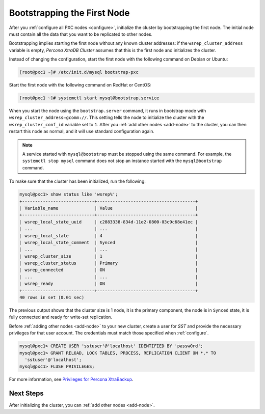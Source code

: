 .. _bootstrap:

============================
Bootstrapping the First Node
============================


After you :ref:`configure all PXC nodes <configure>`, initialize the cluster by
bootstrapping the first node.  The initial node must contain all the data that
you want to be replicated to other nodes.

Bootstrapping implies starting the first node without any known cluster
addresses: if the ``wsrep_cluster_address`` variable is empty, *Percona XtraDB Cluster* assumes that this is the first node and initializes the cluster.

Instead of changing the configuration,
start the first node with the following command on Debian or Ubuntu:

.. code-block:: bash

   [root@pxc1 ~]# /etc/init.d/mysql bootstrap-pxc
   
Start the first node with the following command on RedHat or CentOS:

.. code-block:: bash

   [root@pxc1 ~]# systemctl start mysql@bootstrap.service

When you start the node using the ``bootstrap.server`` command,
it runs in bootstrap mode with ``wsrep_cluster_address=gcomm://``.
This setting tells the node to initialize the cluster
with the ``wsrep_cluster_conf_id`` variable set to ``1``.
After you :ref:`add other nodes <add-node>` to the cluster,
you can then restart this node as normal,
and it will use standard configuration again.

.. note::

   A service started with ``mysql@bootstrap`` must be stopped using the same command. For example, the ``systemctl stop mysql`` command
   does not stop an instance started with the ``mysql@bootstrap`` command.

To make sure that the cluster has been initialized, run the following:

.. code-block:: sql

   mysql@pxc1> show status like 'wsrep%';
   +----------------------------+--------------------------------------+
   | Variable_name              | Value                                |
   +----------------------------+--------------------------------------+
   | wsrep_local_state_uuid     | c2883338-834d-11e2-0800-03c9c68e41ec |
   | ...                        | ...                                  |
   | wsrep_local_state          | 4                                    |
   | wsrep_local_state_comment  | Synced                               |
   | ...                        | ...                                  |
   | wsrep_cluster_size         | 1                                    |
   | wsrep_cluster_status       | Primary                              |
   | wsrep_connected            | ON                                   |
   | ...                        | ...                                  |
   | wsrep_ready                | ON                                   |
   +----------------------------+--------------------------------------+
   40 rows in set (0.01 sec)

The previous output shows that the cluster size is 1 node,
it is the primary component, the node is in ``Synced`` state,
it is fully connected and ready for write-set replication.

Before :ref:`adding other nodes <add-node>` to your new cluster,
create a user for `SST` and provide the necessary privileges for that user account. The credentials must match those specified when :ref:`configure`.

.. code-block:: sql

   mysql@pxc1> CREATE USER 'sstuser'@'localhost' IDENTIFIED BY 'passw0rd';
   mysql@pxc1> GRANT RELOAD, LOCK TABLES, PROCESS, REPLICATION CLIENT ON *.* TO
     'sstuser'@'localhost';
   mysql@pxc1> FLUSH PRIVILEGES;

For more information, see `Privileges for Percona XtraBackup
<https://www.percona.com/doc/percona-xtrabackup/2.4/using_xtrabackup/privileges.html>`_.

Next Steps
==========

After initializing the cluster, you can :ref:`add other nodes <add-node>`.
